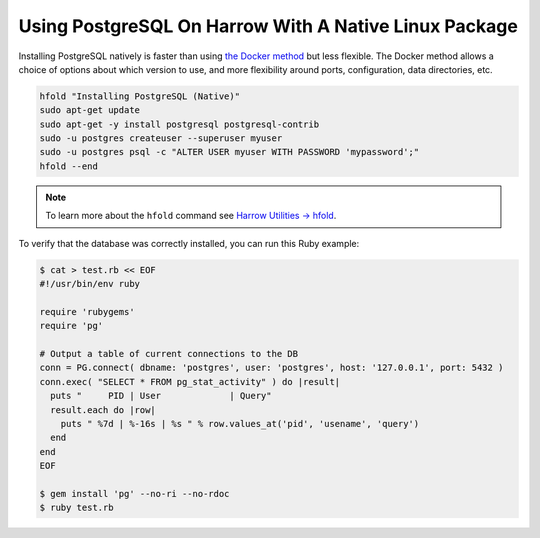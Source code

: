 Using PostgreSQL On Harrow With A Native Linux Package
======================================================

Installing PostgreSQL natively is faster than using `the Docker method`_ but
less flexible. The Docker method allows a choice of options about which version
to use, and more flexibility around ports, configuration, data directories,
etc.

.. code-block:: bash

  hfold "Installing PostgreSQL (Native)"
  sudo apt-get update
  sudo apt-get -y install postgresql postgresql-contrib
  sudo -u postgres createuser --superuser myuser
  sudo -u postgres psql -c "ALTER USER myuser WITH PASSWORD 'mypassword';"
  hfold --end

.. note:: To learn more about the ``hfold`` command see `Harrow Utilities -> hfold`_.

To verify that the database was correctly installed, you can run this Ruby example:

.. code-block:: bash

  $ cat > test.rb << EOF
  #!/usr/bin/env ruby

  require 'rubygems'
  require 'pg'

  # Output a table of current connections to the DB
  conn = PG.connect( dbname: 'postgres', user: 'postgres', host: '127.0.0.1', port: 5432 )
  conn.exec( "SELECT * FROM pg_stat_activity" ) do |result|
    puts "     PID | User             | Query"
    result.each do |row|
      puts " %7d | %-16s | %s " % row.values_at('pid', 'usename', 'query')
    end
  end
  EOF

  $ gem install 'pg' --no-ri --no-rdoc
  $ ruby test.rb

.. _the Docker method: ../../databases-and-services/postgresql/docker.html
.. _Harrow Utilities -> hfold: ../../harrow-utilities/hfold.html
